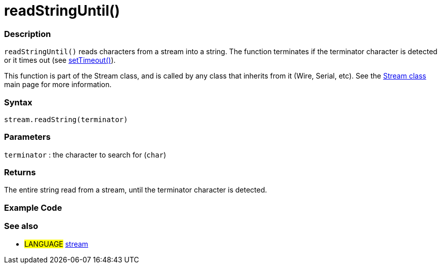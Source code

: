 :source-highlighter: pygments
:pygments-style: arduino
:ext-relative: adoc


= readStringUntil()


// OVERVIEW SECTION STARTS
[#overview]
--

[float]
=== Description
`readStringUntil()` reads characters from a stream into a string. The function terminates if the terminator character is detected or it times out (see link:streamSetTimeout{ext-relative}[setTimeout()]).

This function is part of the Stream class, and is called by any class that inherits from it (Wire, Serial, etc). See the link:stream{ext-relative}[Stream class] main page for more information.
[%hardbreaks]


[float]
=== Syntax
`stream.readString(terminator)`


[float]
=== Parameters
`terminator` : the character to search for (`char`)

[float]
=== Returns
The entire string read from a stream, until the terminator character is detected.

--
// OVERVIEW SECTION ENDS




// HOW TO USE SECTION STARTS
[#howtouse]
--

[float]
=== Example Code
// Describe what the example code is all about and add relevant code   ►►►►► THIS SECTION IS MANDATORY ◄◄◄◄◄

[float]
=== See also
// Link relevant content by category, such as other Reference terms (please add the tag #LANGUAGE#),
// definitions (please add the tag #DEFINITION#), and examples of Projects and Tutorials
// (please add the tag #EXAMPLE#)  ►►►►► THIS SECTION IS MANDATORY ◄◄◄◄◄
[role="language"]
* #LANGUAGE# link:../stream{ext-relative}[stream]
--
// HOW TO USE SECTION ENDS
